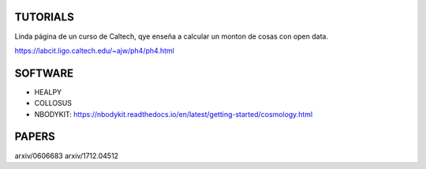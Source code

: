TUTORIALS
=========

Linda página de un curso de Caltech, qye enseña a calcular
un monton de cosas con open data.

https://labcit.ligo.caltech.edu/~ajw/ph4/ph4.html


SOFTWARE
========

- HEALPY

- COLLOSUS

- NBODYKIT:
  https://nbodykit.readthedocs.io/en/latest/getting-started/cosmology.html


PAPERS
======

arxiv/0606683
arxiv/1712.04512


